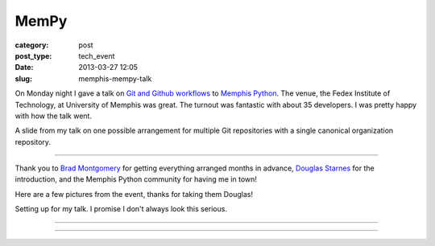 MemPy
=====

:category: post
:post_type: tech_event
:date: 2013-03-27 12:05
:slug: memphis-mempy-talk

On Monday night I gave a talk on 
`Git and Github workflows <http://www.mattmakai.com/static/presentations/memphis-python-github-workflows.html>`_
to 
`Memphis Python <http://mempy.org/march-25-2013.html>`_. 
The venue, the Fedex Institute of Technology, at University of Memphis was
great. The turnout was fantastic with about 35 developers. I was pretty 
happy with how the talk went.

.. image:: ../img/130327-mempy/github-individual-repos.jpg
  :alt: A slide from my talk on Git repositories
  :width: 100%
  :target: http://www.mattmakai.com/static/presentations/memphis-python-github-workflows.html#slide-20

A slide from my talk on one possible arrangement for multiple Git repositories
with a single canonical organization repository. 

----

Thank you to `Brad Montgomery <https://twitter.com/bkmontgomery>`_ for
getting everything arranged months in advance,
`Douglas Starnes <https://twitter.com/poweredbyaltnet>`_ for the
introduction, and the Memphis Python community for having me in town!

Here are a few pictures from the event, thanks for taking them Douglas!

.. image:: ../img/130327-mempy/matt-makai-mempy-talk.jpg
  :alt: Picture of Matt Makai setting up for MemPy talk
  :width: 100%

Setting up for my talk. I promise I don't always look this serious.

----


.. image:: ../img/130327-mempy/matt-makai-mempy-talk-2.jpg
  :alt: Picture of Matt Makai during MemPy talk
  :width: 100%

----

.. image:: ../img/130327-mempy/matt-makai-mempy-audience.jpg
  :alt: Snapshot of the crowd from MemPy March meetup
  :width: 100%



